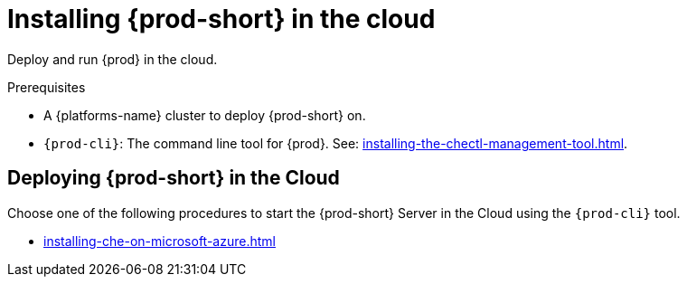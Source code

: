 :_content-type: PROCEDURE
:description: Installing {prod-short} in the cloud
:keywords: overview, running-che-in-the-cloud, installing-che-in-the-cloud
:navtitle: Installing {prod-short} in the cloud

[id="installing-{prod-id-short}-locally"]
= Installing {prod-short} in the cloud

Deploy and run {prod} in the cloud.

.Prerequisites

* A {platforms-name} cluster to deploy {prod-short} on.

* `{prod-cli}`: The command line tool for {prod}. See: xref:installing-the-chectl-management-tool.adoc[].

== Deploying {prod-short} in the Cloud

Choose one of the following procedures to start the {prod-short} Server in the Cloud using the `{prod-cli}` tool.

* xref:installing-che-on-microsoft-azure.adoc[]
